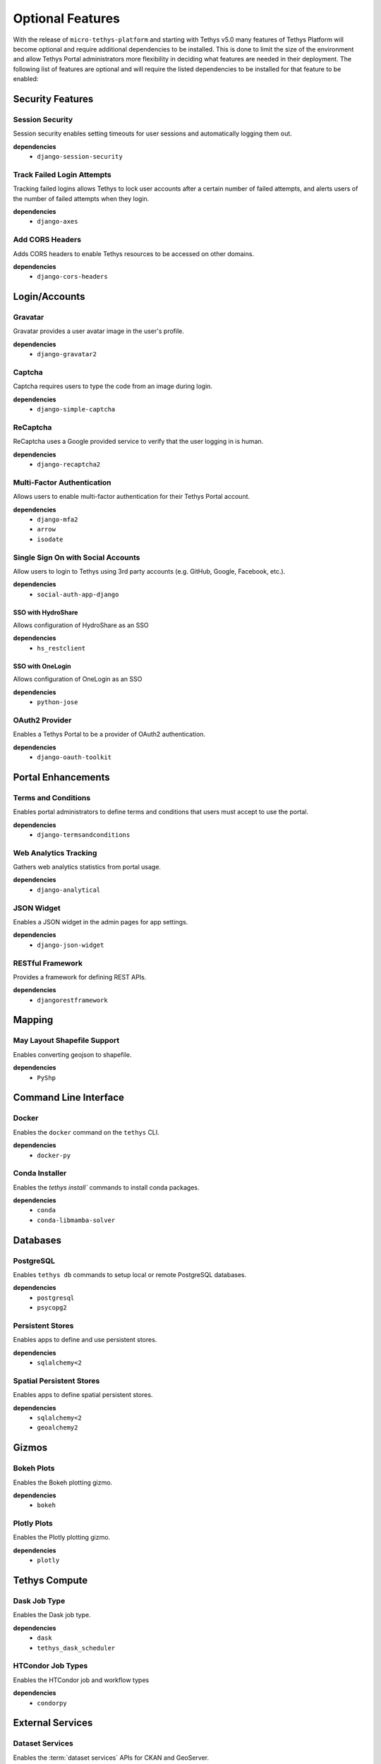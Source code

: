 .. _optional_features:

*****************
Optional Features
*****************

With the release of ``micro-tethys-platform`` and starting with Tethys v5.0 many features of Tethys Platform will become optional and require additional dependencies to be installed. This is done to limit the size of the environment and allow Tethys Portal administrators more flexibility in deciding what features are needed in their deployment. The following list of features are optional and will require the listed dependencies to be installed for that feature to be enabled:

Security Features
=================

Session Security
----------------

Session security enables setting timeouts for user sessions and automatically logging them out.

**dependencies**
 - ``django-session-security``


Track Failed Login Attempts
---------------------------

Tracking failed logins allows Tethys to lock user accounts after a certain number of failed attempts, and alerts users of the number of failed attempts when they login.

**dependencies**
    - ``django-axes``


Add CORS Headers
----------------

Adds CORS headers to enable Tethys resources to be accessed on other domains.

**dependencies**
 - ``django-cors-headers``

Login/Accounts
==============

Gravatar
--------

Gravatar provides a user avatar image in the user's profile.

**dependencies**
    - ``django-gravatar2``

Captcha
-------

Captcha requires users to type the code from an image during login.

**dependencies**
    - ``django-simple-captcha``

ReCaptcha
---------

ReCaptcha uses a Google provided service to verify that the user logging in is human.

**dependencies**
    - ``django-recaptcha2``

Multi-Factor Authentication
---------------------------

Allows users to enable multi-factor authentication for their Tethys Portal account.

**dependencies**
    - ``django-mfa2``
    - ``arrow``
    - ``isodate``

Single Sign On with Social Accounts
-----------------------------------

Allow users to login to Tethys using 3rd party accounts (e.g. GitHub, Google, Facebook, etc.).

**dependencies**
    - ``social-auth-app-django``

SSO with HydroShare
+++++++++++++++++++

Allows configuration of HydroShare as an SSO

**dependencies**
    - ``hs_restclient``

SSO with OneLogin
+++++++++++++++++

Allows configuration of OneLogin as an SSO

**dependencies**
    - ``python-jose``

OAuth2 Provider
---------------

Enables a Tethys Portal to be a provider of OAuth2 authentication.

**dependencies**
    - ``django-oauth-toolkit``

Portal Enhancements
===================

Terms and Conditions
--------------------

Enables portal administrators to define terms and conditions that users must accept to use the portal.

**dependencies**
    - ``django-termsandconditions``

Web Analytics Tracking
----------------------

Gathers web analytics statistics from portal usage.

**dependencies**
    - ``django-analytical``

JSON Widget
-----------

Enables a JSON widget in the admin pages for app settings.

**dependencies**
    - ``django-json-widget``

RESTful Framework
-----------------

Provides a framework for defining REST APIs.

**dependencies**
    - ``djangorestframework``

Mapping
=======

May Layout Shapefile Support
----------------------------

Enables converting geojson to shapefile.


**dependencies**
    - ``PyShp``

Command Line Interface
======================

Docker
------

Enables the ``docker`` command on the ``tethys`` CLI.

**dependencies**
    - ``docker-py``

Conda Installer
---------------

Enables the `tethys install`` commands to install conda packages.

**dependencies**
    - ``conda``
    - ``conda-libmamba-solver``

Databases
=========

PostgreSQL
----------

Enables ``tethys db`` commands to setup local or remote PostgreSQL databases.

**dependencies**
    - ``postgresql``
    - ``psycopg2``

Persistent Stores
-----------------

Enables apps to define and use persistent stores.

**dependencies**
    - ``sqlalchemy<2``

Spatial Persistent Stores
-------------------------

Enables apps to define spatial persistent stores.

**dependencies**
    - ``sqlalchemy<2``
    - ``geoalchemy2``

Gizmos
======

Bokeh Plots
-----------

Enables the Bokeh plotting gizmo.

**dependencies**
    - ``bokeh``

Plotly Plots
------------

Enables the Plotly plotting gizmo.

**dependencies**
    - ``plotly``

Tethys Compute
==============

Dask Job Type
-------------

Enables the Dask job type.

**dependencies**
    - ``dask``
    - ``tethys_dask_scheduler``

HTCondor Job Types
------------------

Enables the HTCondor job and workflow types

**dependencies**
    - ``condorpy``

External Services
=================

Dataset Services
----------------

Enables the :term:`dataset services` APIs for CKAN and GeoServer.

**dependencies**
    - ``tethys_dataset_services``

THREDDS Spatial Dataset Service
-------------------------------

Enables using THREDDS as a spatial dataset service.

**dependencies**
    - ``siphon``


Web Processing Services (WPS)
-----------------------------

Enables apps to define WPS endpoints.

**dependencies**
    - ``owslib``


